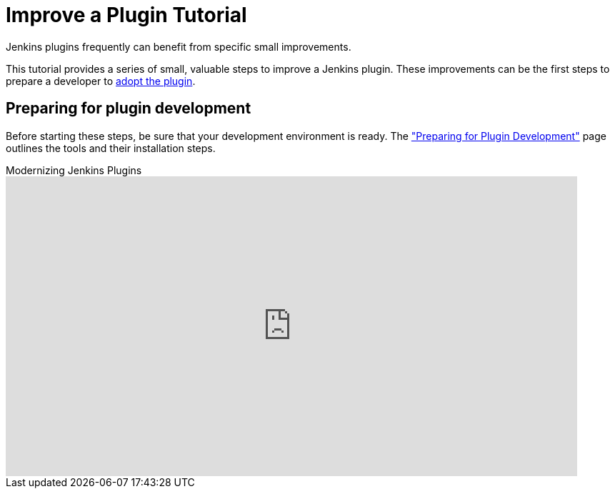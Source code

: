 = Improve a Plugin Tutorial

Jenkins plugins frequently can benefit from specific small improvements.

This tutorial provides a series of small, valuable steps to improve a Jenkins plugin.
These improvements can be the first steps to prepare a developer to xref:plugin-governance:adopt-a-plugin.adoc[adopt the plugin].

== Preparing for plugin development

Before starting these steps, be sure that your development environment is ready.
The xref:plugin-tutorial:prepare.adoc["Preparing for Plugin Development"] page outlines the tools and their installation steps.

.Modernizing Jenkins Plugins
video::Fev8KfFsPZE[youtube,width=800,height=420]
